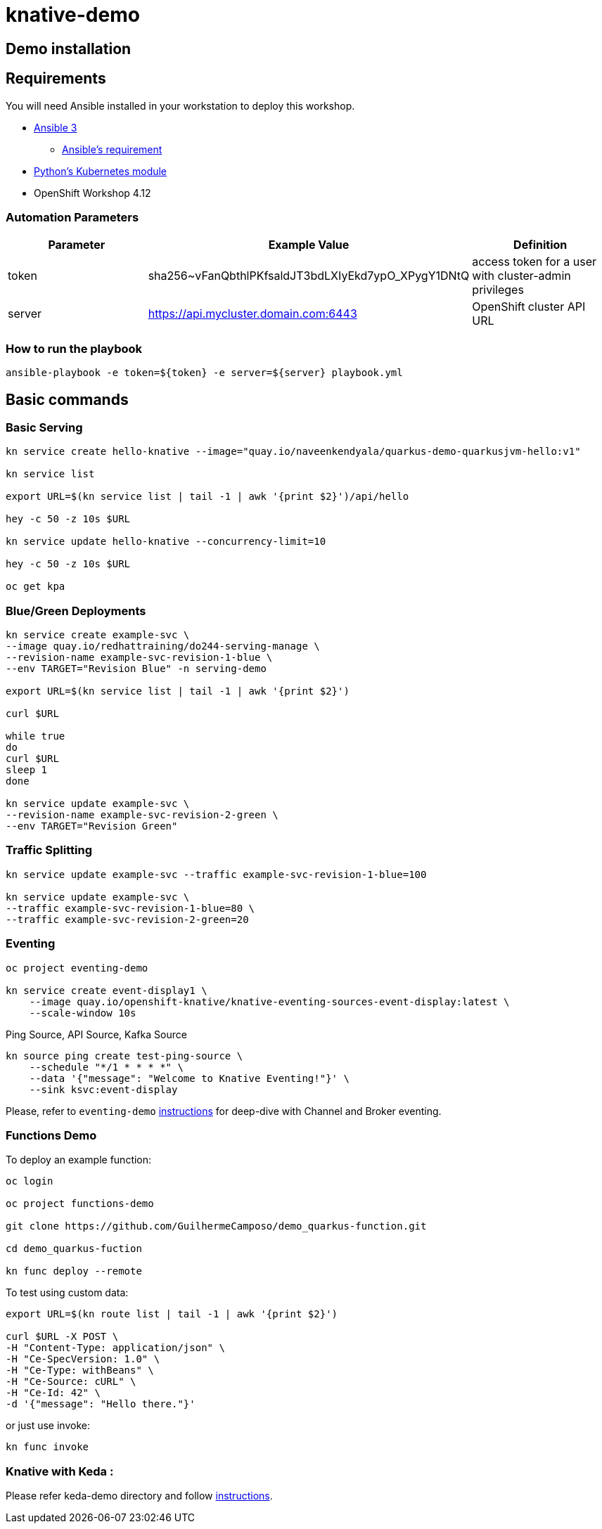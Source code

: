 = knative-demo

== Demo installation

== Requirements

You will need Ansible installed in your workstation to deploy this workshop.

* https://www.ansible.com/[Ansible 3]
- https://docs.ansible.com/ansible/latest/installation_guide/intro_installation.html#control-node-requirements[Ansible's requirement]
* https://pypi.org/project/kubernetes/[Python's Kubernetes module]
* OpenShift Workshop 4.12

=== Automation Parameters

[options="header"]
|=======================
| Parameter | Example Value                                      | Definition
| token     | sha256~vFanQbthlPKfsaldJT3bdLXIyEkd7ypO_XPygY1DNtQ | access token for a user with cluster-admin privileges
| server    | https://api.mycluster.domain.com:6443              | OpenShift cluster API URL
|=======================

===  How to run the playbook

----
ansible-playbook -e token=${token} -e server=${server} playbook.yml
----

== Basic commands

=== Basic Serving

----
kn service create hello-knative --image="quay.io/naveenkendyala/quarkus-demo-quarkusjvm-hello:v1"

kn service list

export URL=$(kn service list | tail -1 | awk '{print $2}')/api/hello

hey -c 50 -z 10s $URL

kn service update hello-knative --concurrency-limit=10

hey -c 50 -z 10s $URL

oc get kpa
----

=== Blue/Green Deployments

----
kn service create example-svc \
--image quay.io/redhattraining/do244-serving-manage \
--revision-name example-svc-revision-1-blue \
--env TARGET="Revision Blue" -n serving-demo

export URL=$(kn service list | tail -1 | awk '{print $2}')

curl $URL

while true
do
curl $URL 
sleep 1
done

kn service update example-svc \
--revision-name example-svc-revision-2-green \
--env TARGET="Revision Green"
----

=== Traffic Splitting

----
kn service update example-svc --traffic example-svc-revision-1-blue=100

kn service update example-svc \
--traffic example-svc-revision-1-blue=80 \
--traffic example-svc-revision-2-green=20
----

=== Eventing

----
oc project eventing-demo

kn service create event-display1 \
    --image quay.io/openshift-knative/knative-eventing-sources-event-display:latest \
    --scale-window 10s
----        

Ping Source, API Source, Kafka Source    

    kn source ping create test-ping-source \
        --schedule "*/1 * * * *" \
        --data '{"message": "Welcome to Knative Eventing!"}' \
        --sink ksvc:event-display


Please, refer to `eventing-demo` link:eventing-demo/README.adoc[instructions] for deep-dive with Channel and Broker eventing.

=== Functions Demo 

To deploy an example function:

----
oc login

oc project functions-demo

git clone https://github.com/GuilhermeCamposo/demo_quarkus-function.git

cd demo_quarkus-fuction

kn func deploy --remote
----

To test using custom data: 

----
export URL=$(kn route list | tail -1 | awk '{print $2}')

curl $URL -X POST \
-H "Content-Type: application/json" \
-H "Ce-SpecVersion: 1.0" \
-H "Ce-Type: withBeans" \
-H "Ce-Source: cURL" \
-H "Ce-Id: 42" \
-d '{"message": "Hello there."}'

----

or just use invoke:

----
kn func invoke
----

=== Knative with Keda :

Please refer keda-demo directory and follow link:keda-demo/README.adoc[instructions].
